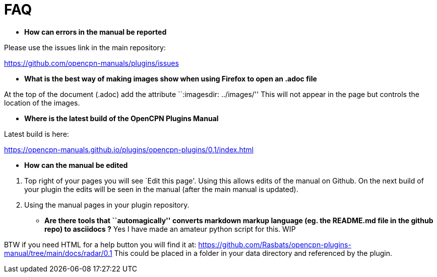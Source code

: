 = FAQ

* *How can errors in the manual be reported*

Please use the issues link in the main repository:

https://github.com/opencpn-manuals/plugins/issues

* *What is the best way of making images show when using Firefox to open
an .adoc file*

At the top of the document (.adoc) add the attribute ``:imagesdir:
../images/'' This will not appear in the page but controls the location
of the images.

* *Where is the latest build of the OpenCPN Plugins Manual*

Latest build is here:

https://opencpn-manuals.github.io/plugins/opencpn-plugins/0.1/index.html

* *How can the manual be edited*

[arabic]
. Top right of your pages you will see `Edit this page'. Using this
allows edits of the manual on Github. On the next build of your plugin
the edits will be seen in the manual (after the main manual is updated).
. Using the manual pages in your plugin repository.

* *Are there tools that ``automagically'' converts markdown markup
language (eg. the README.md file in the github repo) to asciidocs ?* Yes
I have made an amateur python script for this. WIP

BTW if you need HTML for a help button you will find it at:
https://github.com/Rasbats/opencpn-plugins-manual/tree/main/docs/radar/0.1
This could be placed in a folder in your data directory and referenced
by the plugin.


